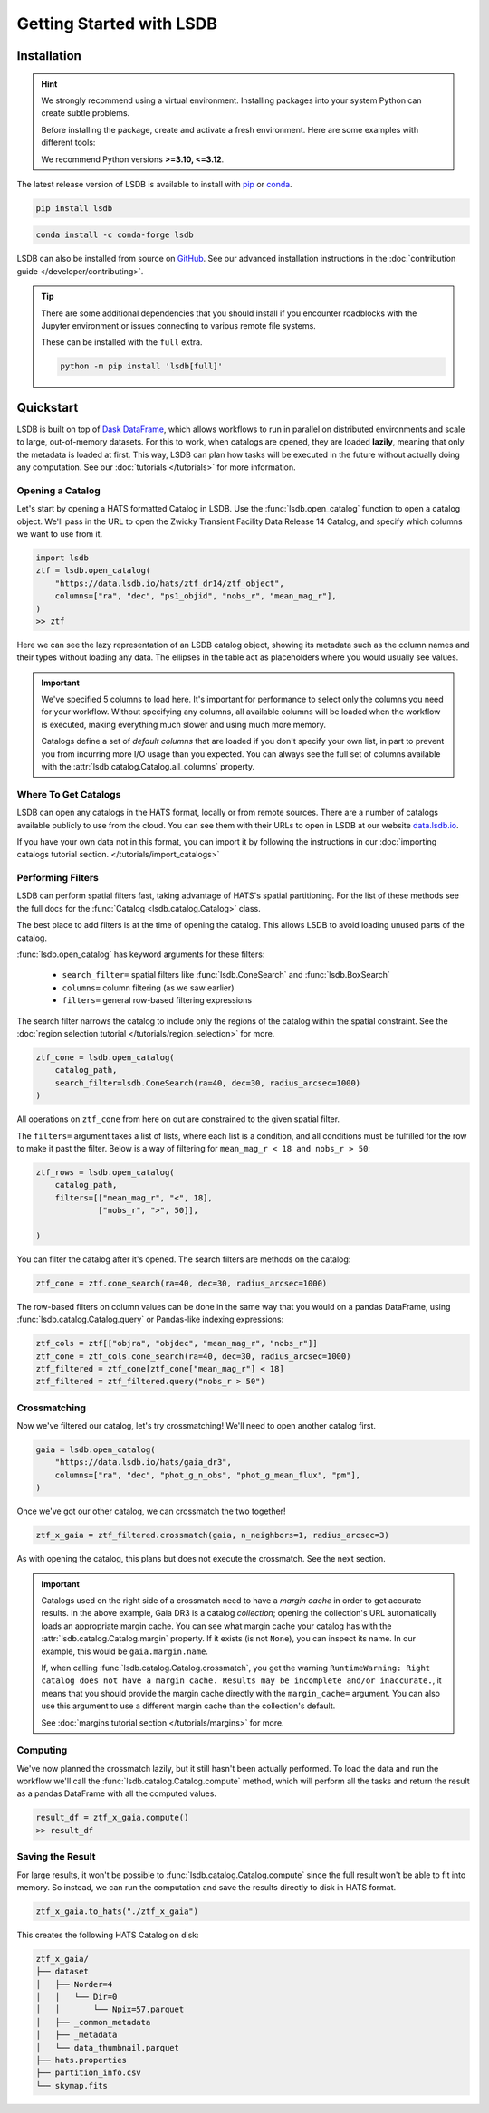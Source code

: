 Getting Started with LSDB
==========================

Installation
--------------------------

.. hint::

    We strongly recommend using a virtual environment. Installing
    packages into your system Python can create subtle problems.

    Before installing the package, create and activate a fresh
    environment. Here are some examples with different tools:

    .. tab-set::

        .. tab-item:: conda

            .. code-block:: bash

                conda create -n lsdb_env python=3.12
                conda activate lsdb_env

        .. tab-item:: venv

            .. code-block:: bash

                python -m venv ./lsdb_env
                source ./lsdb_env/bin/activate

        .. tab-item:: pyenv

            With the pyenv-virtualenv plug-in:

            .. code-block:: bash

                pyenv virtualenv 3.12 lsdb_env
                pyenv local lsdb_env

    We recommend Python versions **>=3.10, <=3.12**.

The latest release version of LSDB is available to install with `pip <https://pypi.org/project/lsdb/>`_ or `conda <https://anaconda.org/conda-forge/lsdb/>`_.

.. code-block:: bash

    pip install lsdb

.. code-block:: bash

    conda install -c conda-forge lsdb

LSDB can also be installed from source on `GitHub <https://github.com/astronomy-commons/lsdb>`_. See our
advanced installation instructions in the :doc:`contribution guide </developer/contributing>`.

.. tip::
    There are some additional dependencies that you should install if you encounter roadblocks with the Jupyter environment or issues connecting to various remote file systems.

    These can be installed with the ``full`` extra.

    .. code-block:: console

        python -m pip install 'lsdb[full]'

Quickstart
--------------------------

LSDB is built on top of `Dask DataFrame <https://docs.dask.org/en/stable/dataframe.html>`_, which allows workflows
to run in parallel on distributed environments and scale to large, out-of-memory datasets. For this to work,
when catalogs are opened, they are loaded **lazily**, meaning that only the metadata is loaded at first. This way, LSDB can plan
how tasks will be executed in the future without actually doing any computation. See our :doc:`tutorials </tutorials>`
for more information.


Opening a Catalog
~~~~~~~~~~~~~~~~~~~~~~~~~~

Let's start by opening a HATS formatted Catalog in LSDB. Use the :func:`lsdb.open_catalog` function to
open a catalog object. We'll pass in the URL to open the Zwicky Transient Facility Data Release 14
Catalog, and specify which columns we want to use from it.


.. code-block:: python

    import lsdb
    ztf = lsdb.open_catalog(
        "https://data.lsdb.io/hats/ztf_dr14/ztf_object",
        columns=["ra", "dec", "ps1_objid", "nobs_r", "mean_mag_r"],
    )
    >> ztf

.. image:: _static/ztf_catalog_lazy.png
   :align: center
   :alt: The Lazy LSDB Representation of ZTF DR14


Here we can see the lazy representation of an LSDB catalog object, showing its metadata such as the column
names and their types without loading any data. The ellipses in the table act as placeholders where you would
usually see values.

.. important::

    We've specified 5 columns to load here. It's important for performance to select only the columns you need
    for your workflow. Without specifying any columns, all available columns will be loaded when
    the workflow is executed, making everything much slower and using much more memory.

    Catalogs define a set of *default columns* that are loaded if you don't specify your own list, in part
    to prevent you from incurring more I/O usage than you expected.  You can always see the full set
    of columns available with the :attr:`lsdb.catalog.Catalog.all_columns` property.


Where To Get Catalogs
~~~~~~~~~~~~~~~~~~~~~~~~~~
LSDB can open any catalogs in the HATS format, locally or from remote sources. There are a number of
catalogs available publicly to use from the cloud. You can see them with their URLs to open in LSDB at our
website `data.lsdb.io <https://data.lsdb.io>`_.


If you have your own data not in this format, you can import it by following the instructions in our
:doc:`importing catalogs tutorial section. </tutorials/import_catalogs>`



Performing Filters
~~~~~~~~~~~~~~~~~~~~~~~~~~

LSDB can perform spatial filters fast, taking advantage of HATS's spatial partitioning.  For the list of these
methods see the full docs for the :func:`Catalog <lsdb.catalog.Catalog>` class.

The best place to add filters is at the time of opening the catalog. This allows LSDB to
avoid loading unused parts of the catalog.

:func:`lsdb.open_catalog` has keyword arguments for these filters:

  * ``search_filter=`` spatial filters like :func:`lsdb.ConeSearch` and :func:`lsdb.BoxSearch`
  * ``columns=`` column filtering (as we saw earlier)
  * ``filters=`` general row-based filtering expressions

The search filter narrows the catalog to include only the regions of the catalog within the spatial
constraint. See the :doc:`region selection tutorial </tutorials/region_selection>` for more.

.. code-block:: python

    ztf_cone = lsdb.open_catalog(
        catalog_path,
        search_filter=lsdb.ConeSearch(ra=40, dec=30, radius_arcsec=1000)
    )

All operations on ``ztf_cone`` from here on out are constrained to the given spatial filter.

The ``filters=`` argument takes a list of lists, where each list is a condition, and all
conditions must be fulfilled for the row to make it past the filter. Below is a way
of filtering for ``mean_mag_r < 18 and nobs_r > 50``:

.. code-block:: python

    ztf_rows = lsdb.open_catalog(
        catalog_path,
        filters=[["mean_mag_r", "<", 18],
                 ["nobs_r", ">", 50]],

    )

You can filter the catalog after it's opened. The search filters are methods on the catalog:

.. code-block:: python

    ztf_cone = ztf.cone_search(ra=40, dec=30, radius_arcsec=1000)

The row-based filters on column values can be done in the same way that you would on a pandas DataFrame, using
:func:`lsdb.catalog.Catalog.query` or Pandas-like indexing expressions:

.. code-block:: python

    ztf_cols = ztf[["objra", "objdec", "mean_mag_r", "nobs_r"]]
    ztf_cone = ztf_cols.cone_search(ra=40, dec=30, radius_arcsec=1000)
    ztf_filtered = ztf_cone[ztf_cone["mean_mag_r"] < 18]
    ztf_filtered = ztf_filtered.query("nobs_r > 50")


Crossmatching
~~~~~~~~~~~~~~~~~~~~~~~~~~

Now we've filtered our catalog, let's try crossmatching! We'll need to open another catalog first.

.. code-block:: python

    gaia = lsdb.open_catalog(
        "https://data.lsdb.io/hats/gaia_dr3",
        columns=["ra", "dec", "phot_g_n_obs", "phot_g_mean_flux", "pm"],
    )

Once we've got our other catalog, we can crossmatch the two together!

.. code-block:: python

    ztf_x_gaia = ztf_filtered.crossmatch(gaia, n_neighbors=1, radius_arcsec=3)

As with opening the catalog, this plans but does not execute the crossmatch. See the next section.

.. important::

    Catalogs used on the right side of a crossmatch need to have a *margin cache* in order to get accurate
    results.  In the above example, Gaia DR3 is a catalog *collection*; opening the collection's URL
    automatically loads an appropriate margin cache. You can see what margin cache your catalog has with the
    :attr:`lsdb.catalog.Catalog.margin` property. If it exists (is not ``None``), you can inspect its name.
    In our example, this would be ``gaia.margin.name``.

    If, when calling :func:`lsdb.catalog.Catalog.crossmatch`, you get the warning ``RuntimeWarning: Right
    catalog does not have a margin cache. Results may be incomplete and/or inaccurate.``, it means that you
    should provide the margin cache directly with the ``margin_cache=`` argument. You can also use this argument
    to use a different margin cache than the collection's default.

    See :doc:`margins tutorial section </tutorials/margins>` for more.


Computing
~~~~~~~~~~~~~~~~~~~~~~~~~~

We've now planned the crossmatch lazily, but it still hasn't been actually performed. To load the data and run
the workflow we'll call the :func:`lsdb.catalog.Catalog.compute` method, which will perform all the tasks and
return the result as a pandas DataFrame with all the computed values.

.. code-block:: python

    result_df = ztf_x_gaia.compute()
    >> result_df

.. image:: _static/ztf_x_gaia.png
   :align: center
   :alt: The result of cross-matching our filtered ztf and gaia


Saving the Result
~~~~~~~~~~~~~~~~~~~~~~~~~~

For large results, it won't be possible to :func:`lsdb.catalog.Catalog.compute` since the full result won't be
able to fit into memory.  So instead, we can run the computation and save the results directly to disk in HATS
format.

.. code-block:: python

    ztf_x_gaia.to_hats("./ztf_x_gaia")

This creates the following HATS Catalog on disk:

.. code-block::

    ztf_x_gaia/
    ├── dataset
    │   ├── Norder=4
    │   │   └── Dir=0
    │   │       └── Npix=57.parquet
    │   ├── _common_metadata
    │   ├── _metadata
    │   └── data_thumbnail.parquet
    ├── hats.properties
    ├── partition_info.csv
    └── skymap.fits

